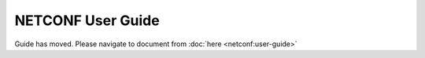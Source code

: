.. _netconf-user-guide:

NETCONF User Guide
==================

Guide has moved. Please navigate to document from :doc:`here <netconf:user-guide>`